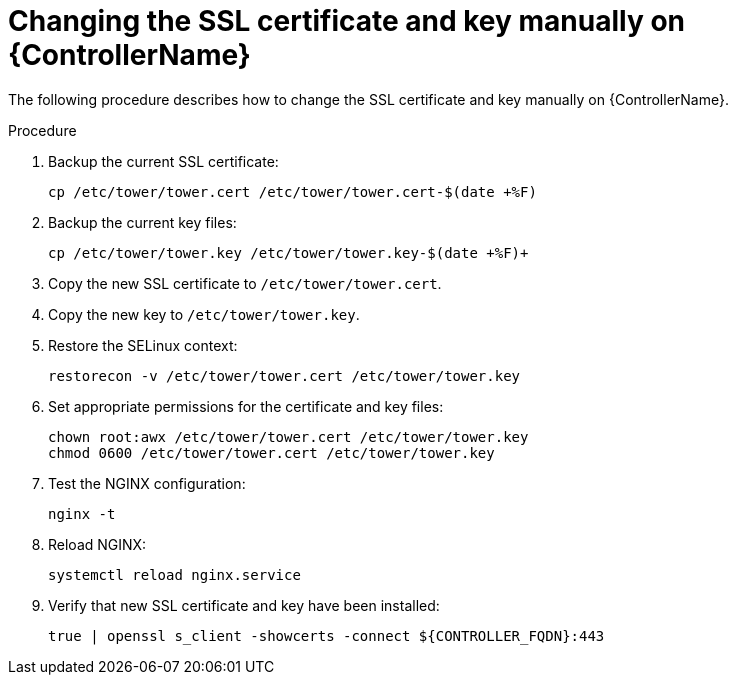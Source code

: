:_mod-docs-content-type: PROCEDURE

[id="change-ssl-controller_{context}"]

= Changing the SSL certificate and key manually on {ControllerName}

[role="_abstract"]
The following procedure describes how to change the SSL certificate and key manually on {ControllerName}.

.Procedure

. Backup the current SSL certificate:
+
----
cp /etc/tower/tower.cert /etc/tower/tower.cert-$(date +%F)
----
. Backup the current key files:
+
----
cp /etc/tower/tower.key /etc/tower/tower.key-$(date +%F)+
----
. Copy the new SSL certificate to `/etc/tower/tower.cert`.
. Copy the new key to `/etc/tower/tower.key`.
. Restore the SELinux context:
+
----
restorecon -v /etc/tower/tower.cert /etc/tower/tower.key
----
. Set appropriate permissions for the certificate and key files:
+
----
chown root:awx /etc/tower/tower.cert /etc/tower/tower.key
chmod 0600 /etc/tower/tower.cert /etc/tower/tower.key
----
. Test the NGINX configuration:
+
----
nginx -t
----
.  Reload NGINX:
+
----
systemctl reload nginx.service
----
. Verify that new SSL certificate and key have been installed:
+
----
true | openssl s_client -showcerts -connect ${CONTROLLER_FQDN}:443
----

